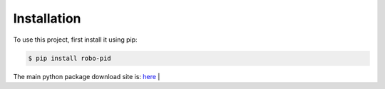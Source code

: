.. _installation:

Installation
------------

To use this project, first install it using pip:

.. code-block:: console

    $ pip install robo-pid


The main python package download site is: `here <https://pypi.org/project/robo-pid/>`_
|








